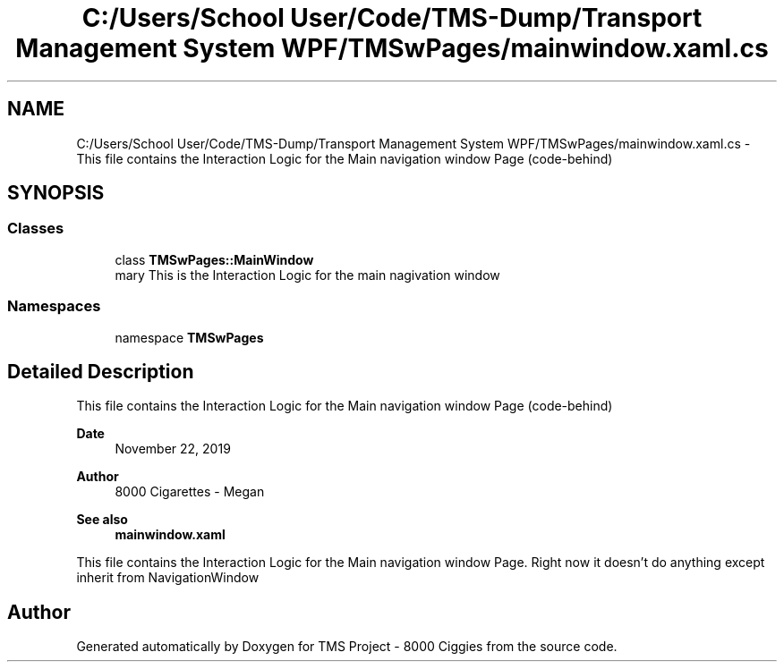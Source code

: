 .TH "C:/Users/School User/Code/TMS-Dump/Transport Management System WPF/TMSwPages/mainwindow.xaml.cs" 3 "Fri Nov 22 2019" "Version 3.0" "TMS Project - 8000 Ciggies" \" -*- nroff -*-
.ad l
.nh
.SH NAME
C:/Users/School User/Code/TMS-Dump/Transport Management System WPF/TMSwPages/mainwindow.xaml.cs \- This file contains the Interaction Logic for the Main navigation window Page (code-behind) 
.br
  

.SH SYNOPSIS
.br
.PP
.SS "Classes"

.in +1c
.ti -1c
.RI "class \fBTMSwPages::MainWindow\fP"
.br
.RI "\\summary This is the Interaction Logic for the main nagivation window "
.in -1c
.SS "Namespaces"

.in +1c
.ti -1c
.RI "namespace \fBTMSwPages\fP"
.br
.in -1c
.SH "Detailed Description"
.PP 
This file contains the Interaction Logic for the Main navigation window Page (code-behind) 
.br
 


.PP
\fBDate\fP
.RS 4
November 22, 2019 
.RE
.PP
\fBAuthor\fP
.RS 4
8000 Cigarettes - Megan 
.RE
.PP
\fBSee also\fP
.RS 4
\fBmainwindow\&.xaml\fP
.RE
.PP
This file contains the Interaction Logic for the Main navigation window Page\&. Right now it doesn't do anything except inherit from NavigationWindow
.PP
.PP
 
.SH "Author"
.PP 
Generated automatically by Doxygen for TMS Project - 8000 Ciggies from the source code\&.

